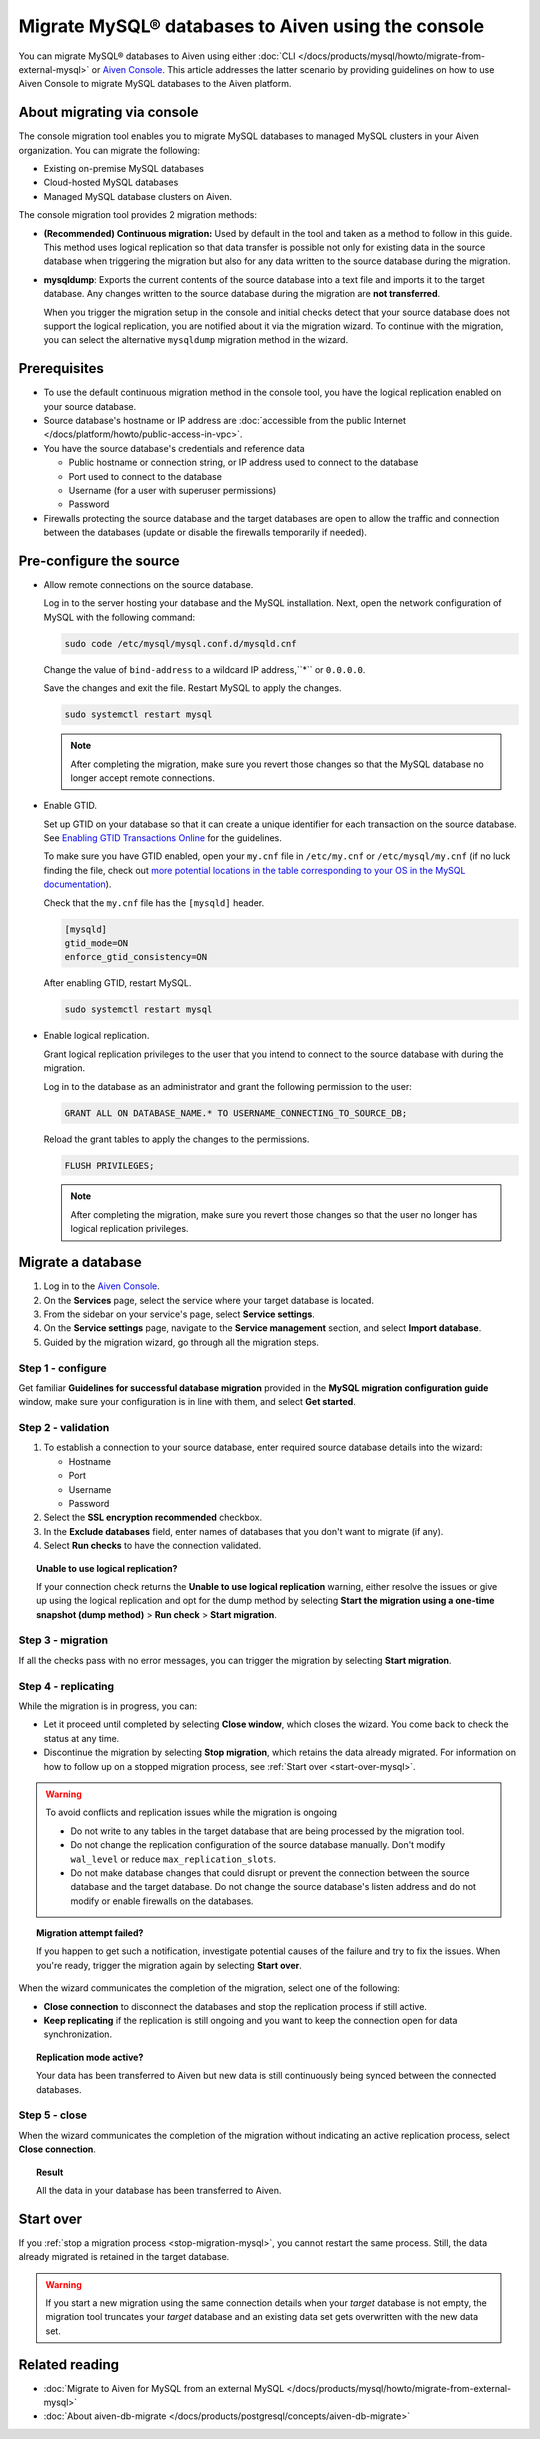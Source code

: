 Migrate MySQL® databases to Aiven using the console 
===================================================

You can migrate MySQL® databases to Aiven using either :doc:`CLI </docs/products/mysql/howto/migrate-from-external-mysql>` or `Aiven Console <https://console.aiven.io/>`_. This article addresses the latter scenario by providing guidelines on how to use Aiven Console to migrate MySQL databases to the Aiven platform.

.. seealso::

    For the other migration method (CLI), see :doc:`Migrate to Aiven for MySQL from an external MySQL </docs/products/mysql/howto/migrate-from-external-mysql>`.

About migrating via console
---------------------------

The console migration tool enables you to migrate MySQL databases to managed MySQL clusters in your Aiven organization. You can migrate the following:

* Existing on-premise MySQL databases
* Cloud-hosted MySQL databases
* Managed MySQL database clusters on Aiven.

The console migration tool provides 2 migration methods:

- **(Recommended) Continuous migration:** Used by default in the tool and taken as a method to follow in this guide. This method uses logical replication so that data transfer is possible not only for existing data in the source database when triggering the migration but also for any data written to the source database during the migration.

- **mysqldump**: Exports the current contents of the source database into a text file and imports it to the target database.
  Any changes written to the source database during the migration are **not transferred**. 

  When you trigger the migration setup in the console and initial checks detect that your source database does not support the logical replication, you are notified about it via the migration wizard. To continue with the migration, you can select the alternative ``mysqldump`` migration method in the wizard.

Prerequisites
-------------

* To use the default continuous migration method in the console tool, you have the logical replication enabled on your source database.
* Source database's hostname or IP address are :doc:`accessible from the public Internet </docs/platform/howto/public-access-in-vpc>`.
* You have the source database's credentials and reference data
  
  * Public hostname or connection string, or IP address used to connect to the database
  * Port used to connect to the database
  * Username (for a user with superuser permissions)
  * Password

* Firewalls protecting the source database and the target databases are open to allow the traffic and connection between the databases (update or disable the firewalls temporarily if needed).

Pre-configure the source
------------------------

* Allow remote connections on the source database.

  Log in to the server hosting your database and the MySQL installation. Next, open the network configuration of MySQL with the following command:

  .. code-block:: bash

     sudo code /etc/mysql/mysql.conf.d/mysqld.cnf

  .. code-block:: bash
     :caption: Expected output

      . . .
      lc-messages-dir = /usr/share/mysql
      skip-external-locking
      #
      # Instead of skip-networking the default is now to listen only on
      # localhost which is more compatible and is not less secure.
      bind-address            = 127.0.0.1
      . . . 

  Change the value of ``bind-address`` to a wildcard IP address,``*`` or ``0.0.0.0``.

  .. code-block:: bash
     :caption: Expected output

      . . .
      lc-messages-dir = /usr/share/mysql
      skip-external-locking
      #
      # Instead of skip-networking the default is now to listen only on
      # localhost which is more compatible and is not less secure.
      bind-address            = *
      . . . 

  Save the changes and exit the file. Restart MySQL to apply the changes.

  .. code-block:: bash

     sudo systemctl restart mysql

  .. note::

     After completing the migration, make sure you revert those changes so that the MySQL database no longer accept remote connections.

* Enable GTID.

  Set up GTID on your database so that it can create a unique identifier for each transaction on the source database. See `Enabling GTID Transactions Online <https://dev.mysql.com/doc/refman/5.7/en/replication-mode-change-online-enable-gtids.html>`_ for the guidelines.

  To make sure you have GTID enabled, open your ``my.cnf`` file in ``/etc/my.cnf`` or ``/etc/mysql/my.cnf`` (if no luck finding the file, check out `more potential locations in the table corresponding to your OS in the MySQL documentation <https://dev.mysql.com/doc/refman/8.0/en/option-files.html>`_).

  Check that the ``my.cnf`` file has the ``[mysqld]`` header.

  .. code-block:: bash

      [mysqld]
      gtid_mode=ON
      enforce_gtid_consistency=ON
 
  After enabling GTID, restart MySQL.

  .. code-block:: bash

     sudo systemctl restart mysql

* Enable logical replication.

  Grant logical replication privileges to the user that you intend to connect to the source database with during the migration.

  Log in to the database as an administrator and grant the following permission to the user:

  .. code-block:: bash

     GRANT ALL ON DATABASE_NAME.* TO USERNAME_CONNECTING_TO_SOURCE_DB;

  Reload the grant tables to apply the changes to the permissions.

  .. code-block:: bash

     FLUSH PRIVILEGES;

  .. note::

     After completing the migration, make sure you revert those changes so that the user no longer has logical replication privileges.

Migrate a database
------------------

1. Log in to the `Aiven Console <https://console.aiven.io/>`_.
2. On the **Services** page, select the service where your target database is located.
3. From the sidebar on your service's page, select **Service settings**.
4. On the **Service settings** page, navigate to the **Service management** section, and select **Import database**.
5. Guided by the migration wizard, go through all the migration steps.

Step 1 - configure
''''''''''''''''''

Get familiar **Guidelines for successful database migration** provided in the **MySQL migration configuration guide** window, make sure your configuration is in line with them, and select **Get started**.

Step 2 - validation
'''''''''''''''''''

1. To establish a connection to your source database, enter required source database details into the wizard:

   * Hostname
   * Port
   * Username
   * Password

2. Select the **SSL encryption recommended** checkbox.
3. In the **Exclude databases** field, enter names of databases that you don't want to migrate (if any).
4. Select **Run checks** to have the connection validated.

.. topic:: Unable to use logical replication?

   If your connection check returns the **Unable to use logical replication** warning, either resolve the issues or give up using the logical replication and opt for the dump method by selecting **Start the migration using a one-time snapshot (dump method)** > **Run check** > **Start migration**.

Step 3 - migration
''''''''''''''''''

If all the checks pass with no error messages, you can trigger the migration by selecting **Start migration**.

.. _stop-migration-mysql:

Step 4 - replicating
''''''''''''''''''''

While the migration is in progress, you can:

* Let it proceed until completed by selecting **Close window**, which closes the wizard. You come back to check the status at any time.
* Discontinue the migration by selecting **Stop migration**, which retains the data already migrated. For information on how to follow up on a stopped migration process, see :ref:`Start over <start-over-mysql>`.

.. warning::

   To avoid conflicts and replication issues while the migration is ongoing

   * Do not write to any tables in the target database that are being processed by the migration tool.
   * Do not change the replication configuration of the source database manually. Don't modify ``wal_level`` or reduce ``max_replication_slots``.
   * Do not make database changes that could disrupt or prevent the connection between the source database and the target database. Do not change the source database's listen address and do not modify or enable firewalls on the databases.

.. topic:: Migration attempt failed?

   If you happen to get such a notification, investigate potential causes of the failure and try to fix the issues. When you're ready, trigger the migration again by selecting **Start over**.

When the wizard communicates the completion of the migration, select one of the following:

* **Close connection** to disconnect the databases and stop the replication process if still active.
* **Keep replicating** if the replication is still ongoing and you want to keep the connection open for data synchronization.

.. topic:: Replication mode active?

   Your data has been transferred to Aiven but new data is still continuously being synced between the connected databases.

Step 5 - close
''''''''''''''

When the wizard communicates the completion of the migration without indicating an active replication process, select **Close connection**.

.. topic:: Result

   All the data in your database has been transferred to Aiven.

.. _start-over-mysql:

Start over
----------

If you :ref:`stop a migration process <stop-migration-mysql>`, you cannot restart the same process. Still, the data already migrated is retained in the target database.

.. warning::
   
   If you start a new migration using the same connection details when your *target* database is not empty, the migration tool truncates your *target* database and an existing data set gets overwritten with the new data set.

Related reading
---------------

- :doc:`Migrate to Aiven for MySQL from an external MySQL </docs/products/mysql/howto/migrate-from-external-mysql>`
- :doc:`About aiven-db-migrate </docs/products/postgresql/concepts/aiven-db-migrate>`
